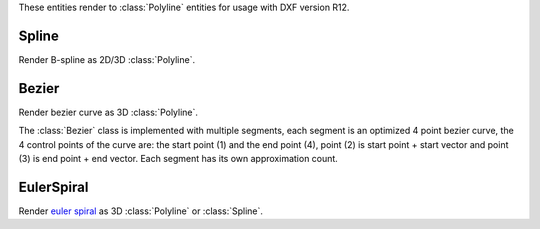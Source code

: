 .. module:: ezdxf.addons

These entities render to :class:`Polyline` entities for usage with DXF version R12.

Spline
======

Render B-spline as 2D/3D :class:`Polyline`.

.. class:: Spline

.. method:: Spline.__init__(points=None, segments=100)

    :param points: spline definition points
    :param segemnts: count of line segemnts for approximation, vertex count is segments+1

.. method:: Spline.render_as_fit_points(layout, degree=3, method='distance', power=.5, dxfattribs=None)

    Render a B-spline as 2d/3d polyline, where the definition points are fit points.

       - 2d points in -> add_polyline2d()
       - 3d points in -> add_polyline3d()

    To get vertices at fit points, use method='uniform' and use Spline.subdivide(count), where
    count is the sub-segment count, count=4, means 4 line segments between two definition points.


    :param layout: ezdxf :class:`Layout` object
    :param degree: degree of B-spline
    :param method: 'uniform', 'distance' or 'centripetal', calculation method for parameter t
    :param power: power for 'centripetal', default is distance ^ .5
    :param dxfattribs: DXF attributes for :class:`Polyline`

.. method:: Spline.render_open_bspline(layout, degree=3, dxfattribs=None)

    Render an open uniform BSpline as 3D :class:`Polyline`. Definition points are control points.

    :param layout: ezdxf :class:`Layout` object
    :param degree: degree of B-spline, (order = degree + 1)
    :param dxfattribs: DXF attributes for :class:`Polyline`

.. method:: Spline.render_uniform_bspline(layout, degree=3, dxfattribs=None):

    Render a uniform BSpline as 3D :class:`Polyline`. Definition points are control points.

    :param layout: ezdxf :class:`Layout` object
    :param degree: degree of B-spline, (order = degree + 1)
    :param dxfattribs: DXF attributes for :class:`Polyline`

.. method:: Spline.render_closed_bspline(layout, degree=3, dxfattribs=None)

    Render a closed uniform BSpline as 3D :class:`Polyline`. Definition points are control points.

    :param layout: ezdxf :class:`Layout` object
    :param degree: degree of B-spline, (order = degree + 1)
    :param dxfattribs: DXF attributes for :class:`Polyline`

.. method:: Spline.render_open_rbspline(layout, weights, degree=3, dxfattribs=None)

    Render a rational open uniform BSpline as 3D :class:`Polyline`. Definition points are control points.

    :param layout: ezdxf :class:`Layout` object
    :param weights: list of weights, requires a weight value for each defpoint.
    :param degree: degree of B-spline, (order = degree + 1)
    :param dxfattribs: DXF attributes for :class:`Polyline`

.. method:: Spline.render_uniform_rbspline(layout, weights, degree=3, dxfattribs=None)

    Render a rational uniform BSpline as 3D :class:`Polyline`. Definition points are control points.

    :param layout: ezdxf :class:`Layout` object
    :param weights: list of weights, requires a weight value for each defpoint.
    :param degree: degree of B-spline, (order = degree + 1)
    :param dxfattribs: DXF attributes for :class:`Polyline`

.. method:: Spline.render_closed_rbspline(layout, weights, degree=3, dxfattribs=None)

    Render a rational BSpline as 3D :class:`Polyline`. Definition points are control points.

    :param layout: ezdxf :class:`Layout` object
    :param weights: list of weights, requires a weight value for each defpoint.
    :param degree: degree of B-spline, (order = degree + 1)
    :param dxfattribs: DXF attributes for :class:`Polyline`


Bezier
======

Render bezier curve as 3D :class:`Polyline`.

The :class:`Bezier` class is implemented with multiple segments, each segment is an optimized 4 point bezier curve, the
4 control points of the curve are: the start point (1) and the end point (4), point (2) is start point + start vector
and point (3) is end point + end vector. Each segment has its own approximation count.

.. class:: Bezier

.. method:: Bezier.start(point, tangent)

    Set start point and start tangent.

    :param point: start point as (x, y, z) tuple
    :param tangent: start tangent as vector, also (x, y, z) tuple

.. method:: Bezier.append(point, tangent1, tangent2=None, segments=20):

    Append a control point with two control tangents.

    :param point: the control point as (x, y, z) tuple
    :param tangent1: first control tangent as vector *left* of point
    :param tangent2: second control tangent as vector *right* of point, if omitted tangent2 = -tangent1
    :param segments: count of line segments for polyline approximation, count of line segments from previous control point to this point.

.. method:: Bezier.render(layout, force3d=False, dxfattribs=None)

    Render bezier curve as 2D or 3D :class:`Polyline` entity into layout.

    :param layout: ezdxf :class:`Layout` object
    :param force3d: force rendering as 3D :class:`Polyline`
    :param dxfattribs: dict of DXF attributes e.g. {'layer': 'mesh', 'color': 7}

EulerSpiral
===========

Render `euler spiral <https://en.wikipedia.org/wiki/Euler_spiral>`_ as 3D :class:`Polyline` or :class:`Spline`.

.. class:: EulerSpiral

.. method:: EulerSpiral.__init__(curvature=1)

    :param curvature: Radius of curvature

.. method:: EulerSpiral.render_polyline(layout, length=1, segments=100, matrix=None, dxfattribs=None)

    Render euler spiral as 3D :class:`Polyline` entity into layout.

    :param layout: ezdxf :class:`Layout` object
    :param length: length measured along the spiral curve from its initial position
    :param segments: count of line segments to use, vertex count is segments+1
    :param matrix: transformation matrix as :class:`~ezdxf.algebra.Matrix44`
    :param dxfattribs: dict of DXF attributes e.g. {'layer': 'mesh', 'color': 7}

.. method:: EulerSpiral.render_spline(layout, length=1, fit_points=10, degree=3, matrix=None, dxfattribs=None)

    Render euler spiral as :class:`Spline` entity into layout, DXF version R2000 or later required.

    :param layout: ezdxf :class:`Layout` object
    :param length: length measured along the spiral curve from its initial position
    :param fit_points: count of spline fit points to use
    :param degree: degree of spline
    :param matrix: transformation matrix as :class:`~ezdxf.algebra.Matrix44`
    :param dxfattribs: dict of DXF attributes e.g. {'layer': 'mesh', 'color': 7}
